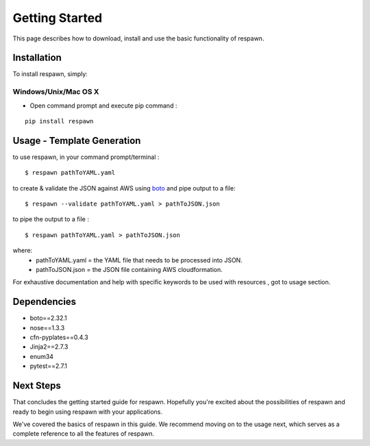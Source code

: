 ====================
**Getting Started**
====================

This page describes how to download, install and use the basic functionality of respawn.

*************
Installation
*************

To install respawn, simply:

Windows/Unix/Mac OS X
######################

- Open command prompt and execute pip command :

::

    pip install respawn


****************************
Usage - Template Generation
****************************

to use respawn, in your command prompt/terminal :

::

    $ respawn pathToYAML.yaml

to create & validate the JSON against AWS using `boto <https://github.com/boto/boto>`_ and pipe output to a file:

::

    $ respawn --validate pathToYAML.yaml > pathToJSON.json

to pipe the output to a file :

::

    $ respawn pathToYAML.yaml > pathToJSON.json

where:
 - pathToYAML.yaml = the YAML file that needs to be processed into JSON.
 - pathToJSON.json = the JSON file containing AWS cloudformation.

For exhaustive documentation and help with specific keywords to be used with resources , got to usage section.


***************
Dependencies
***************

- boto==2.32.1
- nose==1.3.3
- cfn-pyplates==0.4.3
- Jinja2==2.7.3
- enum34
- pytest==2.7.1

*************
Next Steps
*************

That concludes the getting started guide for respawn. Hopefully you're excited about the possibilities of respawn and
ready to begin using respawn with your applications.

We've covered the basics of respawn in this guide. We recommend moving on to the usage next, which serves
as a complete reference to all the features of respawn.